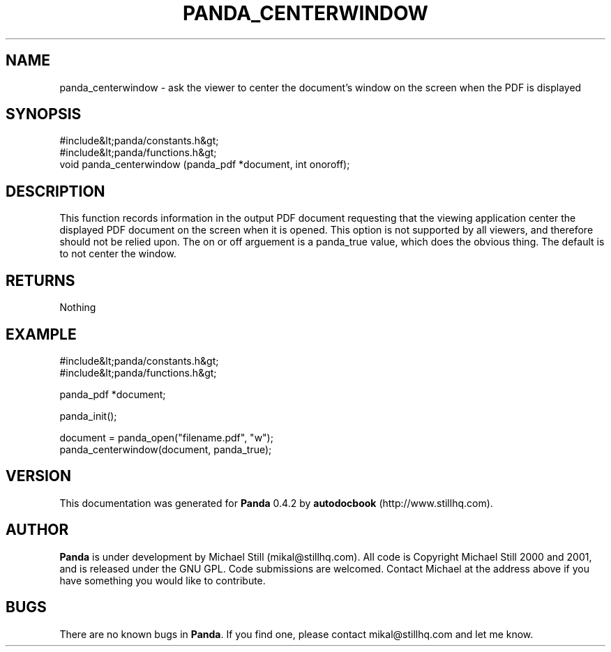 .\" This manpage has been automatically generated by docbook2man 
.\" from a DocBook document.  This tool can be found at:
.\" <http://shell.ipoline.com/~elmert/comp/docbook2X/> 
.\" Please send any bug reports, improvements, comments, patches, 
.\" etc. to Steve Cheng <steve@ggi-project.org>.
.TH "PANDA_CENTERWINDOW" "3" "16 May 2003" "" ""

.SH NAME
panda_centerwindow \- ask the viewer to center the document's window on the screen when the PDF is displayed
.SH SYNOPSIS

.nf
 #include&lt;panda/constants.h&gt;
 #include&lt;panda/functions.h&gt;
 void panda_centerwindow (panda_pdf *document, int onoroff);
.fi
.SH "DESCRIPTION"
.PP
This function records information in the output PDF document requesting that the viewing application center the displayed PDF document on the screen when it is opened. This option is not supported by all viewers, and therefore should not be relied upon. The on or off arguement is a panda_true value, which does the obvious thing. The default is to not center the window.
.SH "RETURNS"
.PP
Nothing
.SH "EXAMPLE"

.nf
 #include&lt;panda/constants.h&gt;
 #include&lt;panda/functions.h&gt;
 
 panda_pdf *document;
 
 panda_init();
 
 document = panda_open("filename.pdf", "w");
 panda_centerwindow(document, panda_true);
.fi
.SH "VERSION"
.PP
This documentation was generated for \fBPanda\fR 0.4.2 by \fBautodocbook\fR (http://www.stillhq.com).
.SH "AUTHOR"
.PP
\fBPanda\fR is under development by Michael Still (mikal@stillhq.com). All code is Copyright Michael Still 2000 and 2001,  and is released under the GNU GPL. Code submissions are welcomed. Contact Michael at the address above if you have something you would like to contribute.
.SH "BUGS"
.PP
There  are no known bugs in \fBPanda\fR. If you find one, please contact mikal@stillhq.com and let me know.
